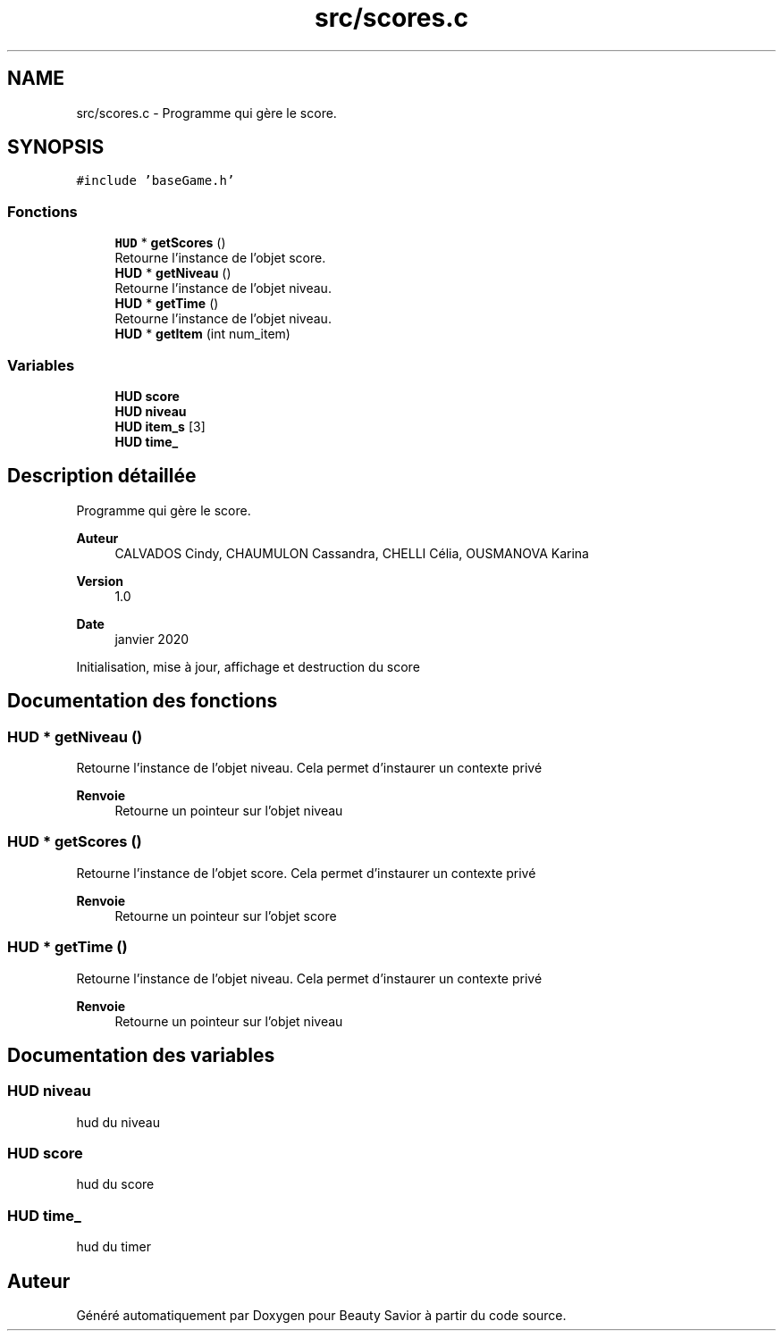.TH "src/scores.c" 3 "Jeudi 2 Avril 2020" "Version 0.1" "Beauty Savior" \" -*- nroff -*-
.ad l
.nh
.SH NAME
src/scores.c \- Programme qui gère le score\&.  

.SH SYNOPSIS
.br
.PP
\fC#include 'baseGame\&.h'\fP
.br

.SS "Fonctions"

.in +1c
.ti -1c
.RI "\fBHUD\fP * \fBgetScores\fP ()"
.br
.RI "Retourne l'instance de l'objet score\&. "
.ti -1c
.RI "\fBHUD\fP * \fBgetNiveau\fP ()"
.br
.RI "Retourne l'instance de l'objet niveau\&. "
.ti -1c
.RI "\fBHUD\fP * \fBgetTime\fP ()"
.br
.RI "Retourne l'instance de l'objet niveau\&. "
.ti -1c
.RI "\fBHUD\fP * \fBgetItem\fP (int num_item)"
.br
.in -1c
.SS "Variables"

.in +1c
.ti -1c
.RI "\fBHUD\fP \fBscore\fP"
.br
.ti -1c
.RI "\fBHUD\fP \fBniveau\fP"
.br
.ti -1c
.RI "\fBHUD\fP \fBitem_s\fP [3]"
.br
.ti -1c
.RI "\fBHUD\fP \fBtime_\fP"
.br
.in -1c
.SH "Description détaillée"
.PP 
Programme qui gère le score\&. 


.PP
\fBAuteur\fP
.RS 4
CALVADOS Cindy, CHAUMULON Cassandra, CHELLI Célia, OUSMANOVA Karina 
.RE
.PP
\fBVersion\fP
.RS 4
1\&.0 
.RE
.PP
\fBDate\fP
.RS 4
janvier 2020
.RE
.PP
Initialisation, mise à jour, affichage et destruction du score 
.SH "Documentation des fonctions"
.PP 
.SS "\fBHUD\fP * getNiveau ()"

.PP
Retourne l'instance de l'objet niveau\&. Cela permet d'instaurer un contexte privé 
.PP
\fBRenvoie\fP
.RS 4
Retourne un pointeur sur l'objet niveau 
.RE
.PP

.SS "\fBHUD\fP * getScores ()"

.PP
Retourne l'instance de l'objet score\&. Cela permet d'instaurer un contexte privé 
.PP
\fBRenvoie\fP
.RS 4
Retourne un pointeur sur l'objet score 
.RE
.PP

.SS "\fBHUD\fP * getTime ()"

.PP
Retourne l'instance de l'objet niveau\&. Cela permet d'instaurer un contexte privé 
.PP
\fBRenvoie\fP
.RS 4
Retourne un pointeur sur l'objet niveau 
.RE
.PP

.SH "Documentation des variables"
.PP 
.SS "\fBHUD\fP niveau"
hud du niveau 
.SS "\fBHUD\fP score"
hud du score 
.SS "\fBHUD\fP time_"
hud du timer 
.SH "Auteur"
.PP 
Généré automatiquement par Doxygen pour Beauty Savior à partir du code source\&.
